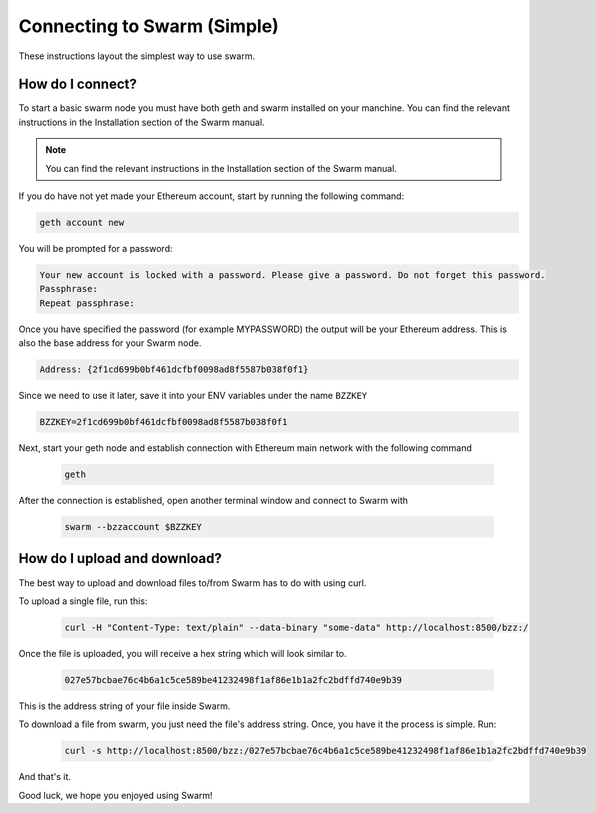 ******************************
Connecting to Swarm (Simple)
******************************

These instructions layout the simplest way to use swarm.

How do I connect?
===========================

To start a basic swarm node you must have both geth and swarm installed on your manchine. You can find the relevant instructions in the Installation section of the Swarm manual.

..  note:: You can find the relevant instructions in the Installation section of the Swarm manual.

If you do have not yet made your Ethereum account, start by running the following command:

.. code-block:: none

  geth account new

You will be prompted for a password:

.. code-block:: none

  Your new account is locked with a password. Please give a password. Do not forget this password.
  Passphrase:
  Repeat passphrase:

Once you have specified the password (for example MYPASSWORD) the output will be your Ethereum address. This is also the base address for your Swarm node.

.. code-block:: none

  Address: {2f1cd699b0bf461dcfbf0098ad8f5587b038f0f1}

Since we need to use it later, save it into your ENV variables under the name ``BZZKEY``

.. code-block:: none

  BZZKEY=2f1cd699b0bf461dcfbf0098ad8f5587b038f0f1

Next, start your geth node and establish connection with Ethereum main network with the following command

  .. code-block:: none

    geth

After the connection is established, open another terminal window and connect to Swarm with

  .. code-block:: none

    swarm --bzzaccount $BZZKEY


How do I upload and download?
==============================

The best way to upload and download files to/from Swarm has to do with using curl.

To upload a single file, run this:

  .. code-block:: none

    curl -H "Content-Type: text/plain" --data-binary "some-data" http://localhost:8500/bzz:/

Once the file is uploaded, you will receive a hex string which will look similar to.

  .. code-block:: none

    027e57bcbae76c4b6a1c5ce589be41232498f1af86e1b1a2fc2bdffd740e9b39

This is the address string of your file inside Swarm.

To download a file from swarm, you just need the file's address string. Once, you have it the process is simple. Run:

  .. code-block:: none

    curl -s http://localhost:8500/bzz:/027e57bcbae76c4b6a1c5ce589be41232498f1af86e1b1a2fc2bdffd740e9b39

And that's it.

Good luck, we hope you enjoyed using Swarm!
